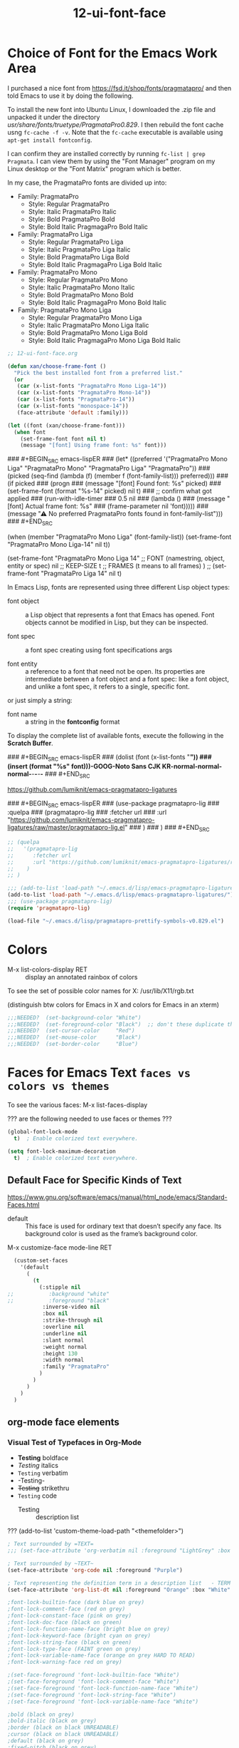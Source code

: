 #+TITLE: 12-ui-font-face
#+DESCRIPTION: ???
#+STARTUP: overview

#+BEGIN_SRC emacs-lisp :exports none
;;; 12-ui-font-face.el --- ???Foundational Emacs config -*- lexical-binding: t -*-
#+END_SRC

* Choice of Font for the Emacs Work Area

I purchased a nice font from https://fsd.it/shop/fonts/pragmatapro/ and then
told Emacs to use it by doing the following.

To install the new font into Ubuntu Linux, I downloaded the .zip file and
unpacked it under the directory /usr/share/fonts/truetype/PragmataPro0.829/.
I then rebuild the font cache usng =fc-cache -f -v=.  Note that the =fc-cache=
executable is available using =apt-get install fontconfig=.

I can confirm they are installed correctly by running =fc-list | grep
Pragmata=.  I can view them by using the "Font Manager" program on my Linux
desktop or the "Font Matrix" program which is better.

In my case, the PragmataPro fonts are divided up into:

 - Family: PragmataPro
   - Style: Regular      PragmataPro
   - Style: Italic       PragmataPro Italic
   - Style: Bold         PragmataPro Bold
   - Style: Bold Italic  PragmagaPro Bold Italic
 - Family: PragmataPro Liga
   - Style: Regular      PragmataPro Liga
   - Style: Italic       PragmataPro Liga Italic
   - Style: Bold         PragmataPro Liga Bold
   - Style: Bold Italic  PragmagaPro Liga Bold Italic
 - Family: PragmataPro Mono
   - Style: Regular      PragmataPro Mono
   - Style: Italic       PragmataPro Mono Italic
   - Style: Bold         PragmataPro Mono Bold
   - Style: Bold Italic  PragmagaPro Mono Bold Italic
 - Family: PragmataPro Mono Liga
   - Style: Regular      PragmataPro Mono Liga
   - Style: Italic       PragmataPro Mono Liga Italic
   - Style: Bold         PragmataPro Mono Liga Bold
   - Style: Bold Italic  PragmagaPro Mono Liga Bold Italic

#+BEGIN_SRC emacs-lisp
;; 12-ui-font-face.org

(defun xan/choose-frame-font ()
  "Pick the best installed font from a preferred list."
  (or
   (car (x-list-fonts "PragmataPro Mono Liga-14"))
   (car (x-list-fonts "PragmataPro Mono-14"))
   (car (x-list-fonts "PragmataPro-14"))
   (car (x-list-fonts "monospace-14"))
   (face-attribute 'default :family)))

(let ((font (xan/choose-frame-font)))
  (when font
    (set-frame-font font nil t)
    (message "[font] Using frame font: %s" font)))
#+END_SRC

### #+BEGIN_SRC emacs-lispER
###   (let* ((preferred '("PragmataPro Mono Liga" "PragmataPro Mono" "PragmataPro Liga" "PragmataPro"))
###          (picked (seq-find (lambda (f) (member f (font-family-list))) preferred)))
###     (if picked
###         (progn
###           (message "[font] Found font: %s" picked)
###           (set-frame-font (format "%s-14" picked) nil t)
###           ;; confirm what got applied
###           (run-with-idle-timer
###            0.5 nil
###            (lambda ()
###              (message "[font] Actual frame font: %s"
###                       (frame-parameter nil 'font)))))
###       (message "⚠ No preferred PragmataPro fonts found in font-family-list")))
### #+END_SRC

  (when (member "PragmataPro Mono Liga" (font-family-list))
    (set-frame-font "PragmataPro Mono Liga-14" nil t))

  (set-frame-font
    "PragmataPro Mono Liga 14"    ;; FONT (namestring, object, entity or spec)
    nil                      ;; KEEP-SIZE
    t                        ;; FRAMES (t means to all frames)
  )
;;  (set-frame-font "PragmataPro Liga 14" nil t)




In Emacs Lisp, fonts are represented using three different Lisp object types:

  - font object :: a Lisp object that represents a font that Emacs has
    opened.  Font objects cannot be modified in Lisp, but they can be
    inspected.

  - font spec  :: a font spec creating using font specifications args

  - font entity :: a reference to a font that need not be open.  Its
    properties are intermediate between a font object and a font spec: like a
    font object, and unlike a font spec, it refers to a single, specific font.

or just simply a string:

  - font name :: a string in the *fontconfig* format

To display the complete list of available fonts, execute the following in the
*Scratch Buffer*.

### #+BEGIN_SRC emacs-lispER
###   (dolist (font (x-list-fonts "*"))
###     (insert (format "%s\n" font)))-GOOG-Noto Sans CJK KR-normal-normal-normal-*-*-*-*-*
### #+END_SRC

https://github.com/lumiknit/emacs-pragmatapro-ligatures

### #+BEGIN_SRC emacs-lispER
###   (use-package pragmatapro-lig
###     :quelpa
###       (pragmatapro-lig
###         :fetcher url
###         :url "https://github.com/lumiknit/emacs-pragmatapro-ligatures/raw/master/pragmatapro-lig.el"
###       )
###   )
### #+END_SRC

#+BEGIN_SRC emacs-lisp
  ;; (quelpa
  ;;   '(pragmatapro-lig
  ;;      :fetcher url
  ;;      :url "https://github.com/lumiknit/emacs-pragmatapro-ligatures/raw/master/pragmatapro-lig.el"
  ;;    )
  ;; )

  ;;; (add-to-list 'load-path "~/.emacs.d/lisp/emacs-pragmatapro-ligatures/pragmatapro-lig")
  (add-to-list 'load-path "~/.emacs.d/lisp/emacs-pragmatapro-ligatures/")
  ;;; (use-package pragmatapro-lig)
  (require 'pragmatapro-lig)
#+END_SRC

#+BEGIN_SRC emacs-lisp
  (load-file "~/.emacs.d/lisp/pragmatapro-prettify-symbols-v0.829.el")
#+END_SRC

* Colors

- M-x list-colors-display RET  :: display an annotated rainbox of colors

To see the set of possible color names for X:
    /usr/lib/X11/rgb.txt

(distinguish btw colors for Emacs in X and colors for Emacs in an xterm)

#+BEGIN_SRC emacs-lisp
;;;NEEDED?  (set-background-color "White")
;;;NEEDED?  (set-foreground-color "Black")  ;; don't these duplicate the below?
;;;NEEDED?  (set-cursor-color     "Red")
;;;NEEDED?  (set-mouse-color      "Black")
;;;NEEDED?  (set-border-color     "Blue")
#+END_SRC

* Faces for Emacs Text            =faces vs colors vs themes=

To see the various faces:
    M-x list-faces-display

??? are the following needed to use faces or themes ???

#+BEGIN_SRC emacs-lisp
  (global-font-lock-mode
    t)	; Enable colorized text everywhere.

  (setq font-lock-maximum-decoration
    t)	; Enable colorized text everywhere.
#+END_SRC

** Default Face for Specific Kinds of Text
https://www.gnu.org/software/emacs/manual/html_node/emacs/Standard-Faces.html

- default :: This face is used for ordinary text that doesn’t specify any
  face. Its background color is used as the frame’s background color.

M-x customize-face mode-line RET
#+BEGIN_SRC emacs-lisp :results none
  (custom-set-faces
    '(default
      (
        (t
          (:stipple nil
;;           :background "white"
;;           :foreground "black"
           :inverse-video nil
           :box nil
           :strike-through nil
           :overline nil
           :underline nil
           :slant normal
           :weight normal
           :height 130
           :width normal
           :family "PragmataPro"
          )
        )
      )
    )
  )
#+END_SRC

** org-mode face elements

*** Visual Test of Typefaces in Org-Mode

- *Testing*   boldface
- /Testing/   italics
- ~Testing~   verbatim
- -Testing-
- +Testing+   strikethru
- =Testing=   code
 - Testing :: description list

??? (add-to-list 'custom-theme-load-path "<themefolder>")

#+BEGIN_SRC emacs-lisp
  ; Text surrounded by =TEXT=
  ;;; (set-face-attribute 'org-verbatim nil :foreground "LightGrey" :box "Orange" :inverse-video t)

  ; Text surrounded by ~TEXT~
  (set-face-attribute 'org-code nil :foreground "Purple")

  ; Text representing the definition term in a description list   - TERM  :: DEFINITION
  (set-face-attribute 'org-list-dt nil :foreground "Orange" :box "White" :inverse-video t)

  ;font-lock-builtin-face (dark blue on grey)
  ;font-lock-comment-face (red on grey)
  ;font-lock-constant-face (pink on grey)
  ;font-lock-doc-face (black on green)
  ;font-lock-function-name-face (bright blue on grey)
  ;font-lock-keyword-face (bright cyan on grey)
  ;font-lock-string-face (black on green)
  ;font-lock-type-face (FAINT green on grey)
  ;font-lock-variable-name-face (orange on grey HARD TO READ)
  ;font-lock-warning-face red on grey)

  ;(set-face-foreground 'font-lock-builtin-face "White")
  ;(set-face-foreground 'font-lock-comment-face "White")
  ;(set-face-foreground 'font-lock-function-name-face "White")
  ;(set-face-foreground 'font-lock-string-face "White")
  ;(set-face-foreground 'font-lock-variable-name-face "White")

  ;bold (black on grey)
  ;bold-italic (black on grey)
  ;border (black on black UNREADABLE)
  ;cursor (black on black UNREADABLE)
  ;default (black on grey)
  ;fixed-pitch (black on grey)
  ;fringe (black on grey)
  ;header-line (underlined black on grey)
  ;highlight (black-on-green)
  ;isearch (UNREADABLE cyan-on-purple)
  ;isearch-lazy-highlight-face (black-on-cyan)
  ;italic (black-on-grey)
  ;menu  (grey-on-black)
  ;mode-line  (grey-on-black)
  ;mouse
  ;region
  ;scroll-bar
  ;secondary-selection
  ;show-paren-match-face
  ;tool-bar
  ;tooltip
  ;underline
  ;variable-pitch
#+END_SRC

** Themes

A popular way of customizing Emacs colors is the use the #color-theme#
package, of which a number of those these are aware of Org-mode.

For my Gentoo Linux distribution I run, I had to emerge (install):

   $ emerge app-emacs/color-theme

There is also a newer approach called *custom themes* but custom themes do not
replace color themes, as each approach has its advantages.

#+BEGIN_SRC emacs-lisp
  (use-package grandshell-theme)
  (setq custom-enabled-themes '(grandshell))
  (load-theme 'grandshell t)
#+END_SRC

#+RESULTS:
: t

#+BEGIN_SRC DISABLEDemacs-lisp
;;;  (use-package color-theme)
;;  (setq color-theme-is-global t)
;;  (color-theme-initialize)

;;  (load "org-beautify-theme")
;;  (load "color-theme-github")
;;  (load "color-theme-cobalt")  ;; looks normal
;;  (load "color-theme-sanityinc-solarized")  ;; looks normal
;;  (load "color-theme-sanityinc-tomorrow")  ;; looks normal

;;  (load "grandshell-theme")  ;; on black but not bad

;; cyberpunk          ;; on black but not bad
;; grandshell-theme   ;; on black but not bad
;; deeper-blue        ;; on black but not bad
;; leuven             ;; on white but NICE!
;; manoj-dark         ;; on black but VERY CLEAR

#+END_SRC


* SHOULD DISPLAY of BELL GO IN HERE ???  OR IN 10-ui-frame-appearance.org ???


#+BEGIN_SRC emacs-lisp :exports none
  (provide '12-ui-font-face)
  ;;; 12-ui-font-face.el ends here
#+END_SRC

